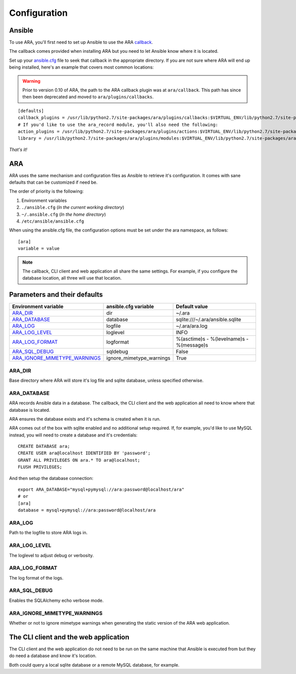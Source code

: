 Configuration
=============
Ansible
-------
To use ARA, you'll first need to set up Ansible to use the ARA callback_.

The callback comes provided when installing ARA but you need to let Ansible
know where it is located.

Set up your `ansible.cfg`_ file to seek that callback in the appropriate
directory. If you are not sure where ARA will end up being installed, here's
an example that covers most common locations:

.. warning:: Prior to version 0.10 of ARA, the path to the ARA callback plugin
             was at ``ara/callback``.
             This path has since then been deprecated and moved to
             ``ara/plugins/callbacks``.

::

    [defaults]
    callback_plugins = /usr/lib/python2.7/site-packages/ara/plugins/callbacks:$VIRTUAL_ENV/lib/python2.7/site-packages/ara/plugins/callbacks:/usr/local/lib/python2.7/dist-packages/ara/plugins/callbacks
    # If you'd like to use the ara_record module, you'll also need the following:
    action_plugins = /usr/lib/python2.7/site-packages/ara/plugins/actions:$VIRTUAL_ENV/lib/python2.7/site-packages/ara/plugins/actions:/usr/local/lib/python2.7/dist-packages/ara/plugins/actions
    library = /usr/lib/python2.7/site-packages/ara/plugins/modules:$VIRTUAL_ENV/lib/python2.7/site-packages/ara/plugins/modules:/usr/local/lib/python2.7/dist-packages/ara/plugins/modules

.. _callback: https://github.com/openstack/ara/blob/master/ara/plugins/callbacks/log_ara.py
.. _ansible.cfg: http://docs.ansible.com/ansible/intro_configuration.html#configuration-file

*That's it!*

ARA
---
ARA uses the same mechanism and configuration files as Ansible to retrieve it's
configuration. It comes with sane defaults that can be customized if need be.

The order of priority is the following:

1. Environment variables
2. ``./ansible.cfg`` (*In the current working directory*)
3. ``~/.ansible.cfg`` (*In the home directory*)
4. ``/etc/ansible/ansible.cfg``

When using the ansible.cfg file, the configuration options must be set under
the ara namespace, as follows::

    [ara]
    variable = value

.. note:: The callback, CLI client and web application all share the same
          settings. For example, if you configure the database location, all
          three will use that location.

Parameters and their defaults
-----------------------------
+-------------------------------+--------------------------+-------------------------------------------+
| Environment variable          | ansible.cfg variable     | Default value                             |
+===============================+==========================+===========================================+
| ARA_DIR_                      | dir                      | ~/.ara                                    |
+-------------------------------+--------------------------+-------------------------------------------+
| ARA_DATABASE_                 | database                 | sqlite:///~/.ara/ansible.sqlite           |
+-------------------------------+--------------------------+-------------------------------------------+
| ARA_LOG_                      | logfile                  | ~/.ara/ara.log                            |
+-------------------------------+--------------------------+-------------------------------------------+
| ARA_LOG_LEVEL_                | loglevel                 | INFO                                      |
+-------------------------------+--------------------------+-------------------------------------------+
| ARA_LOG_FORMAT_               | logformat                | %(asctime)s - %(levelname)s - %(message)s |
+-------------------------------+--------------------------+-------------------------------------------+
| ARA_SQL_DEBUG_                | sqldebug                 | False                                     |
+-------------------------------+--------------------------+-------------------------------------------+
| ARA_IGNORE_MIMETYPE_WARNINGS_ | ignore_mimetype_warnings | True                                      |
+-------------------------------+--------------------------+-------------------------------------------+

ARA_DIR
~~~~~~~
Base directory where ARA will store it's log file and sqlite database, unless
specified otherwise.

ARA_DATABASE
~~~~~~~~~~~~
ARA records Ansible data in a database.
The callback, the CLI client and the web application all need to know where
that database is located.

ARA ensures the database exists and it's schema is created when it is run.

ARA comes out of the box with sqlite enabled and no additional setup required.
If, for example, you'd like to use MySQL instead, you will need to create a
database and it's credentials::

    CREATE DATABASE ara;
    CREATE USER ara@localhost IDENTIFIED BY 'password';
    GRANT ALL PRIVILEGES ON ara.* TO ara@localhost;
    FLUSH PRIVILEGES;

And then setup the database connection::

    export ARA_DATABASE="mysql+pymysql://ara:password@localhost/ara"
    # or
    [ara]
    database = mysql+pymysql://ara:password@localhost/ara

ARA_LOG
~~~~~~~
Path to the logfile to store ARA logs in.

ARA_LOG_LEVEL
~~~~~~~~~~~~~
The loglevel to adjust debug or verbosity.

ARA_LOG_FORMAT
~~~~~~~~~~~~~~
The log format of the logs.

ARA_SQL_DEBUG
~~~~~~~~~~~~~
Enables the SQLAlchemy echo verbose mode.

ARA_IGNORE_MIMETYPE_WARNINGS
~~~~~~~~~~~~~~~~~~~~~~~~~~~~
Whether or not to ignore mimetype warnings when generating the static version
of the ARA web application.

The CLI client and the web application
--------------------------------------
The CLI client and the web application do not need to be run on the same
machine that Ansible is executed from but they do need a database and know it's
location.

Both could query a local sqlite database or a remote MySQL database, for
example.
